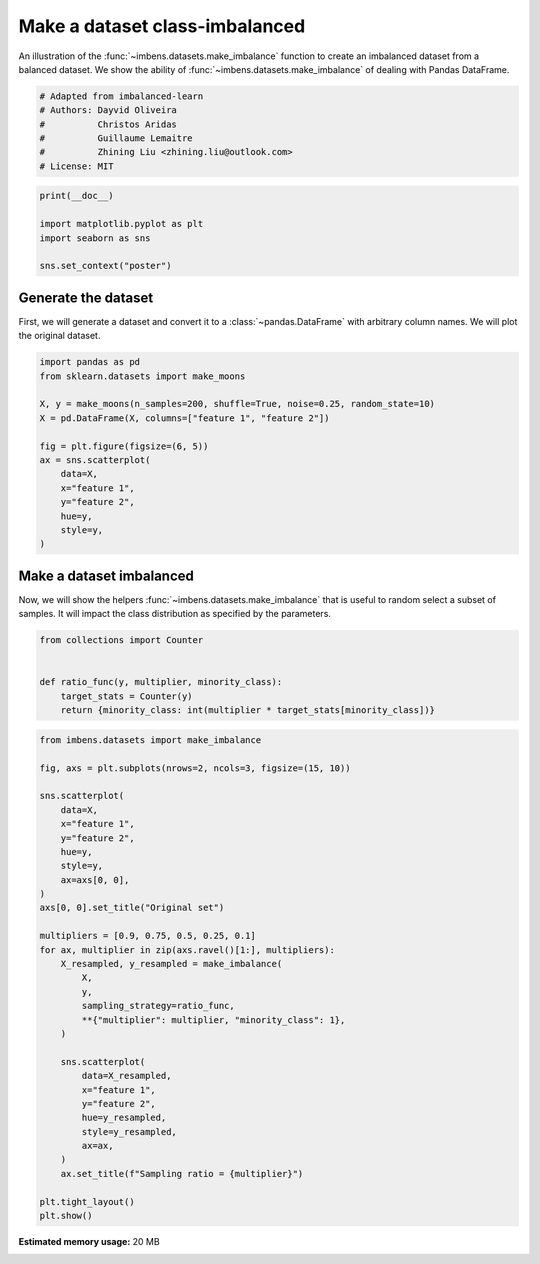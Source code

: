 
.. DO NOT EDIT.
.. THIS FILE WAS AUTOMATICALLY GENERATED BY SPHINX-GALLERY.
.. TO MAKE CHANGES, EDIT THE SOURCE PYTHON FILE:
.. "auto_examples\datasets\plot_make_imbalance.py"
.. LINE NUMBERS ARE GIVEN BELOW.

.. only:: html

    .. note::
        :class: sphx-glr-download-link-note

        Click :ref:`here <sphx_glr_download_auto_examples_datasets_plot_make_imbalance.py>`
        to download the full example code

.. rst-class:: sphx-glr-example-title

.. _sphx_glr_auto_examples_datasets_plot_make_imbalance.py:


===============================
Make a dataset class-imbalanced
===============================

An illustration of the :func:`~imbens.datasets.make_imbalance` function to
create an imbalanced dataset from a balanced dataset. We show the ability of
:func:`~imbens.datasets.make_imbalance` of dealing with Pandas DataFrame.

.. GENERATED FROM PYTHON SOURCE LINES 10-18

.. code-block:: default


    # Adapted from imbalanced-learn
    # Authors: Dayvid Oliveira
    #          Christos Aridas
    #          Guillaume Lemaitre
    #          Zhining Liu <zhining.liu@outlook.com>
    # License: MIT








.. GENERATED FROM PYTHON SOURCE LINES 19-26

.. code-block:: default

    print(__doc__)

    import matplotlib.pyplot as plt
    import seaborn as sns

    sns.set_context("poster")








.. GENERATED FROM PYTHON SOURCE LINES 27-33

Generate the dataset
--------------------

First, we will generate a dataset and convert it to a
:class:`~pandas.DataFrame` with arbitrary column names. We will plot the
original dataset.

.. GENERATED FROM PYTHON SOURCE LINES 35-50

.. code-block:: default

    import pandas as pd
    from sklearn.datasets import make_moons

    X, y = make_moons(n_samples=200, shuffle=True, noise=0.25, random_state=10)
    X = pd.DataFrame(X, columns=["feature 1", "feature 2"])

    fig = plt.figure(figsize=(6, 5))
    ax = sns.scatterplot(
        data=X,
        x="feature 1",
        y="feature 2",
        hue=y,
        style=y,
    )




.. image-sg:: /auto_examples/datasets/images/sphx_glr_plot_make_imbalance_001.png
   :alt: plot make imbalance
   :srcset: /auto_examples/datasets/images/sphx_glr_plot_make_imbalance_001.png
   :class: sphx-glr-single-img





.. GENERATED FROM PYTHON SOURCE LINES 51-57

Make a dataset imbalanced
-------------------------

Now, we will show the helpers :func:`~imbens.datasets.make_imbalance`
that is useful to random select a subset of samples. It will impact the
class distribution as specified by the parameters.

.. GENERATED FROM PYTHON SOURCE LINES 59-67

.. code-block:: default

    from collections import Counter


    def ratio_func(y, multiplier, minority_class):
        target_stats = Counter(y)
        return {minority_class: int(multiplier * target_stats[minority_class])}









.. GENERATED FROM PYTHON SOURCE LINES 68-103

.. code-block:: default

    from imbens.datasets import make_imbalance

    fig, axs = plt.subplots(nrows=2, ncols=3, figsize=(15, 10))

    sns.scatterplot(
        data=X,
        x="feature 1",
        y="feature 2",
        hue=y,
        style=y,
        ax=axs[0, 0],
    )
    axs[0, 0].set_title("Original set")

    multipliers = [0.9, 0.75, 0.5, 0.25, 0.1]
    for ax, multiplier in zip(axs.ravel()[1:], multipliers):
        X_resampled, y_resampled = make_imbalance(
            X,
            y,
            sampling_strategy=ratio_func,
            **{"multiplier": multiplier, "minority_class": 1},
        )

        sns.scatterplot(
            data=X_resampled,
            x="feature 1",
            y="feature 2",
            hue=y_resampled,
            style=y_resampled,
            ax=ax,
        )
        ax.set_title(f"Sampling ratio = {multiplier}")

    plt.tight_layout()
    plt.show()



.. image-sg:: /auto_examples/datasets/images/sphx_glr_plot_make_imbalance_002.png
   :alt: Original set, Sampling ratio = 0.9, Sampling ratio = 0.75, Sampling ratio = 0.5, Sampling ratio = 0.25, Sampling ratio = 0.1
   :srcset: /auto_examples/datasets/images/sphx_glr_plot_make_imbalance_002.png
   :class: sphx-glr-single-img






.. rst-class:: sphx-glr-timing

   **Total running time of the script:** ( 0 minutes  32.768 seconds)

**Estimated memory usage:**  20 MB


.. _sphx_glr_download_auto_examples_datasets_plot_make_imbalance.py:

.. only:: html

  .. container:: sphx-glr-footer sphx-glr-footer-example


    .. container:: sphx-glr-download sphx-glr-download-python

      :download:`Download Python source code: plot_make_imbalance.py <plot_make_imbalance.py>`

    .. container:: sphx-glr-download sphx-glr-download-jupyter

      :download:`Download Jupyter notebook: plot_make_imbalance.ipynb <plot_make_imbalance.ipynb>`


.. only:: html

 .. rst-class:: sphx-glr-signature

    `Gallery generated by Sphinx-Gallery <https://sphinx-gallery.github.io>`_
